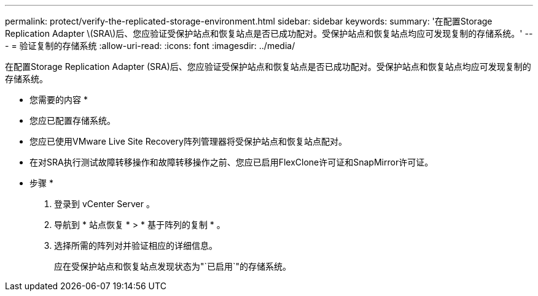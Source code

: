 ---
permalink: protect/verify-the-replicated-storage-environment.html 
sidebar: sidebar 
keywords:  
summary: '在配置Storage Replication Adapter \(SRA\)后、您应验证受保护站点和恢复站点是否已成功配对。受保护站点和恢复站点均应可发现复制的存储系统。' 
---
= 验证复制的存储系统
:allow-uri-read: 
:icons: font
:imagesdir: ../media/


[role="lead"]
在配置Storage Replication Adapter (SRA)后、您应验证受保护站点和恢复站点是否已成功配对。受保护站点和恢复站点均应可发现复制的存储系统。

* 您需要的内容 *

* 您应已配置存储系统。
* 您应已使用VMware Live Site Recovery阵列管理器将受保护站点和恢复站点配对。
* 在对SRA执行测试故障转移操作和故障转移操作之前、您应已启用FlexClone许可证和SnapMirror许可证。


* 步骤 *

. 登录到 vCenter Server 。
. 导航到 * 站点恢复 * > * 基于阵列的复制 * 。
. 选择所需的阵列对并验证相应的详细信息。
+
应在受保护站点和恢复站点发现状态为"`已启用`"的存储系统。


